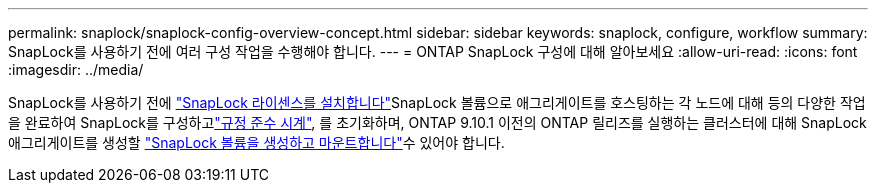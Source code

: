 ---
permalink: snaplock/snaplock-config-overview-concept.html 
sidebar: sidebar 
keywords: snaplock, configure, workflow 
summary: SnapLock를 사용하기 전에 여러 구성 작업을 수행해야 합니다. 
---
= ONTAP SnapLock 구성에 대해 알아보세요
:allow-uri-read: 
:icons: font
:imagesdir: ../media/


[role="lead"]
SnapLock를 사용하기 전에 link:../system-admin/install-license-task.html["SnapLock 라이센스를 설치합니다"]SnapLock 볼륨으로 애그리게이트를 호스팅하는 각 노드에 대해 등의 다양한 작업을 완료하여 SnapLock를 구성하고link:../snaplock/initialize-complianceclock-task.html["규정 준수 시계"], 를 초기화하며, ONTAP 9.10.1 이전의 ONTAP 릴리즈를 실행하는 클러스터에 대해 SnapLock 애그리게이트를 생성할 link:../snaplock/create-snaplock-volume-task.html["SnapLock 볼륨을 생성하고 마운트합니다"]수 있어야 합니다.
